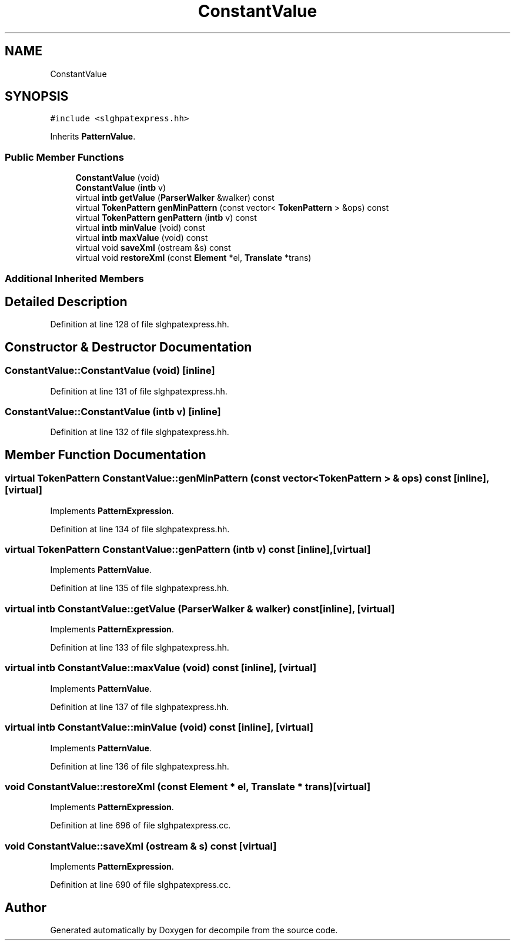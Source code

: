 .TH "ConstantValue" 3 "Sun Apr 14 2019" "decompile" \" -*- nroff -*-
.ad l
.nh
.SH NAME
ConstantValue
.SH SYNOPSIS
.br
.PP
.PP
\fC#include <slghpatexpress\&.hh>\fP
.PP
Inherits \fBPatternValue\fP\&.
.SS "Public Member Functions"

.in +1c
.ti -1c
.RI "\fBConstantValue\fP (void)"
.br
.ti -1c
.RI "\fBConstantValue\fP (\fBintb\fP v)"
.br
.ti -1c
.RI "virtual \fBintb\fP \fBgetValue\fP (\fBParserWalker\fP &walker) const"
.br
.ti -1c
.RI "virtual \fBTokenPattern\fP \fBgenMinPattern\fP (const vector< \fBTokenPattern\fP > &ops) const"
.br
.ti -1c
.RI "virtual \fBTokenPattern\fP \fBgenPattern\fP (\fBintb\fP v) const"
.br
.ti -1c
.RI "virtual \fBintb\fP \fBminValue\fP (void) const"
.br
.ti -1c
.RI "virtual \fBintb\fP \fBmaxValue\fP (void) const"
.br
.ti -1c
.RI "virtual void \fBsaveXml\fP (ostream &s) const"
.br
.ti -1c
.RI "virtual void \fBrestoreXml\fP (const \fBElement\fP *el, \fBTranslate\fP *trans)"
.br
.in -1c
.SS "Additional Inherited Members"
.SH "Detailed Description"
.PP 
Definition at line 128 of file slghpatexpress\&.hh\&.
.SH "Constructor & Destructor Documentation"
.PP 
.SS "ConstantValue::ConstantValue (void)\fC [inline]\fP"

.PP
Definition at line 131 of file slghpatexpress\&.hh\&.
.SS "ConstantValue::ConstantValue (\fBintb\fP v)\fC [inline]\fP"

.PP
Definition at line 132 of file slghpatexpress\&.hh\&.
.SH "Member Function Documentation"
.PP 
.SS "virtual \fBTokenPattern\fP ConstantValue::genMinPattern (const vector< \fBTokenPattern\fP > & ops) const\fC [inline]\fP, \fC [virtual]\fP"

.PP
Implements \fBPatternExpression\fP\&.
.PP
Definition at line 134 of file slghpatexpress\&.hh\&.
.SS "virtual \fBTokenPattern\fP ConstantValue::genPattern (\fBintb\fP v) const\fC [inline]\fP, \fC [virtual]\fP"

.PP
Implements \fBPatternValue\fP\&.
.PP
Definition at line 135 of file slghpatexpress\&.hh\&.
.SS "virtual \fBintb\fP ConstantValue::getValue (\fBParserWalker\fP & walker) const\fC [inline]\fP, \fC [virtual]\fP"

.PP
Implements \fBPatternExpression\fP\&.
.PP
Definition at line 133 of file slghpatexpress\&.hh\&.
.SS "virtual \fBintb\fP ConstantValue::maxValue (void) const\fC [inline]\fP, \fC [virtual]\fP"

.PP
Implements \fBPatternValue\fP\&.
.PP
Definition at line 137 of file slghpatexpress\&.hh\&.
.SS "virtual \fBintb\fP ConstantValue::minValue (void) const\fC [inline]\fP, \fC [virtual]\fP"

.PP
Implements \fBPatternValue\fP\&.
.PP
Definition at line 136 of file slghpatexpress\&.hh\&.
.SS "void ConstantValue::restoreXml (const \fBElement\fP * el, \fBTranslate\fP * trans)\fC [virtual]\fP"

.PP
Implements \fBPatternExpression\fP\&.
.PP
Definition at line 696 of file slghpatexpress\&.cc\&.
.SS "void ConstantValue::saveXml (ostream & s) const\fC [virtual]\fP"

.PP
Implements \fBPatternExpression\fP\&.
.PP
Definition at line 690 of file slghpatexpress\&.cc\&.

.SH "Author"
.PP 
Generated automatically by Doxygen for decompile from the source code\&.
